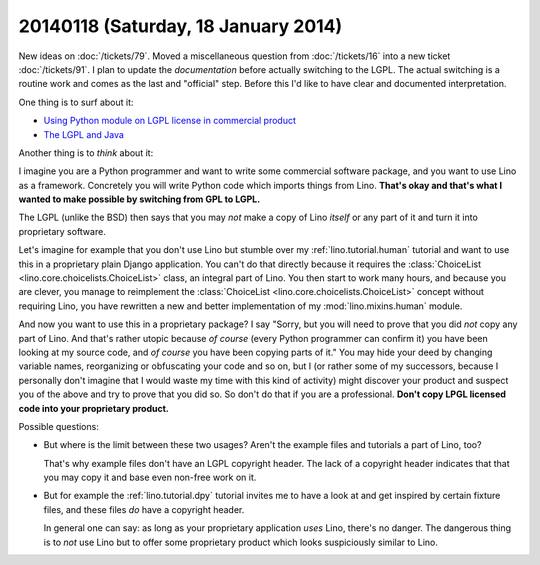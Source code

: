====================================
20140118 (Saturday, 18 January 2014)
====================================

New ideas on :doc:`/tickets/79`.  Moved a miscellaneous question from
:doc:`/tickets/16` into a new ticket :doc:`/tickets/91`.  I plan to
update the *documentation* before actually switching to the LGPL. The
actual switching is a routine work and comes as the last and
"official" step. Before this I'd like to have clear and documented
interpretation.

One thing is to surf about it:

- `Using Python module on LGPL license in commercial product
  <http://stackoverflow.com/questions/8580223/using-python-module-on-lgpl-license-in-commercial-product>`_

- `The LGPL and Java
  <https://www.gnu.org/licenses/lgpl-java.en.html>`_

Another thing is to *think* about it:

I imagine you are a Python programmer and want to write some
commercial software package, and you want to use Lino as a framework.
Concretely you will write Python code which imports things from
Lino. **That's okay and that's what I wanted to make possible by
switching from GPL to LGPL.**

The LGPL (unlike the BSD) then says that you may *not* make a copy of
Lino *itself* or any part of it and turn it into proprietary software.

Let's imagine for example that you don't use Lino but stumble over my
:ref:`lino.tutorial.human` tutorial and want to use this in a
proprietary plain Django application.  You can't do that directly
because it requires the :class:`ChoiceList
<lino.core.choicelists.ChoiceList>` class, an integral part of
Lino. You then start to work many hours, and because you are clever,
you manage to reimplement the :class:`ChoiceList
<lino.core.choicelists.ChoiceList>` concept without requiring Lino,
you have rewritten a new and better implementation of my
:mod:`lino.mixins.human` module.

And now you want to use this in a proprietary package? I say "Sorry,
but you will need to prove that you did *not* copy any part of Lino.
And that's rather utopic because *of course* (every Python programmer
can confirm it) you have been looking at my source code, and *of
course* you have been copying parts of it."  You may hide your deed by
changing variable names, reorganizing or obfuscating your code and so
on, but I (or rather some of my successors, because I personally don't
imagine that I would waste my time with this kind of activity) might
discover your product and suspect you of the above and try to prove
that you did so.  So don't do that if you are a professional. **Don't
copy LPGL licensed code into your proprietary product.**

Possible questions:

- But where is the limit between these two usages?  Aren't the example
  files and tutorials a part of Lino, too?  

  That's why example files don't have an LGPL copyright header. The
  lack of a copyright header indicates that that you may copy it and
  base even non-free work on it.

- But for example the :ref:`lino.tutorial.dpy` tutorial invites me to
  have a look at and get inspired by certain fixture files, and these
  files *do* have a copyright header.  

  In general one can say: as long as your proprietary application
  *uses* Lino, there's no danger. The dangerous thing is to *not* use
  Lino but to offer some proprietary product which looks suspiciously
  similar to Lino.


